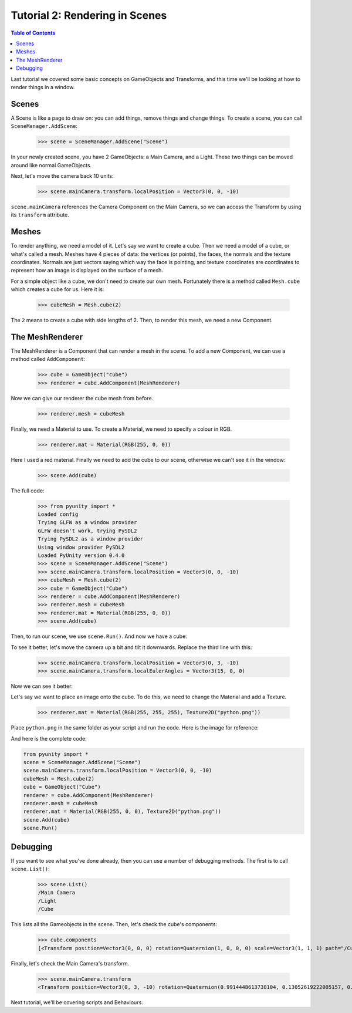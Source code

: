 ===============================
Tutorial 2: Rendering in Scenes
===============================

.. contents:: Table of Contents
   :depth: 1
   :local:

Last tutorial we covered some basic concepts
on GameObjects and Transforms, and this time
we'll be looking at how to render things in
a window.

Scenes
======
A Scene is like a page to draw on: you can
add things, remove things and change things.
To create a scene, you can call
``SceneManager.AddScene``:

   >>> scene = SceneManager.AddScene("Scene")

In your newly created scene, you have 2 GameObjects:
a Main Camera, and a Light. These two things can be
moved around like normal GameObjects.

Next, let's move the camera back 10 units:

   >>> scene.mainCamera.transform.localPosition = Vector3(0, 0, -10)

``scene.mainCamera`` references the Camera Component
on the Main Camera, so we can access the Transform
by using its ``transform`` attribute.

Meshes
======
To render anything, we need a model of it. Let's say
we want to create a cube. Then we need a model of a
cube, or what's called a mesh. Meshes have 4 pieces
of data: the vertices (or points), the faces, the
normals and the texture coordinates. Normals are
just vectors saying which way the face is pointing,
and texture coordinates are coordinates to represent
how an image is displayed on the surface of a mesh.

For a simple object like a cube, we don't need to
create our own mesh. Fortunately there is a method
called ``Mesh.cube`` which creates a cube for us.
Here it is:

   >>> cubeMesh = Mesh.cube(2)

The ``2`` means to create a cube with side lengths of
2. Then, to render this mesh, we need a new Component.

The MeshRenderer
================
The MeshRenderer is a Component that can render a mesh
in the scene. To add a new Component, we can use
a method called ``AddComponent``:

   >>> cube = GameObject("cube")
   >>> renderer = cube.AddComponent(MeshRenderer)

Now we can give our renderer the cube mesh from before.

   >>> renderer.mesh = cubeMesh

Finally, we need a Material to use. To create a Material,
we need to specify a colour in RGB.

   >>> renderer.mat = Material(RGB(255, 0, 0))

Here I used a red material. Finally we need to add the cube
to our scene, otherwise we can't see it in the window:

   >>> scene.Add(cube)

The full code:

   >>> from pyunity import *
   Loaded config
   Trying GLFW as a window provider
   GLFW doesn't work, trying PySDL2
   Trying PySDL2 as a window provider
   Using window provider PySDL2
   Loaded PyUnity version 0.4.0
   >>> scene = SceneManager.AddScene("Scene")
   >>> scene.mainCamera.transform.localPosition = Vector3(0, 0, -10)
   >>> cubeMesh = Mesh.cube(2)
   >>> cube = GameObject("Cube")
   >>> renderer = cube.AddComponent(MeshRenderer)
   >>> renderer.mesh = cubeMesh
   >>> renderer.mat = Material(RGB(255, 0, 0))
   >>> scene.Add(cube)

Then, to run our scene, we use ``scene.Run()``. And now we have
a cube:

.. image:: ../static/cube.png

To see it better, let's move the camera up a bit and tilt it
downwards. Replace the third line with this:

   >>> scene.mainCamera.transform.localPosition = Vector3(0, 3, -10)
   >>> scene.mainCamera.transform.localEulerAngles = Vector3(15, 0, 0)

Now we can see it better:

.. image:: ../static/cube2.png

Let's say we want to place an image onto the cube. To do this,
we need to change the Material and add a Texture.

   >>> renderer.mat = Material(RGB(255, 255, 255), Texture2D("python.png"))

Place ``python.png`` in the same folder as your script and run
the code. Here is the image for reference:

.. image:: ../static/python.png

And here is the complete code:

.. code-block:: python

   from pyunity import *
   scene = SceneManager.AddScene("Scene")
   scene.mainCamera.transform.localPosition = Vector3(0, 0, -10)
   cubeMesh = Mesh.cube(2)
   cube = GameObject("Cube")
   renderer = cube.AddComponent(MeshRenderer)
   renderer.mesh = cubeMesh
   renderer.mat = Material(RGB(255, 0, 0), Texture2D("python.png"))
   scene.Add(cube)
   scene.Run()

Debugging
=========
If you want to see what you've done already, then you can use
a number of debugging methods. The first is to call ``scene.List()``:

   >>> scene.List()
   /Main Camera
   /Light
   /Cube

This lists all the Gameobjects in the scene. Then, let's check
the cube's components:

   >>> cube.components
   [<Transform position=Vector3(0, 0, 0) rotation=Quaternion(1, 0, 0, 0) scale=Vector3(1, 1, 1) path="/Cube">, <pyunity.core.MeshRenderer object at 0x0B170CA0>]

Finally, let's check the Main Camera's transform.

   >>> scene.mainCamera.transform
   <Transform position=Vector3(0, 3, -10) rotation=Quaternion(0.9914448613738104, 0.13052619222005157, 0.0, 0.0) scale=Vector3(1, 1, 1) path="/Main Camera">

Next tutorial, we'll be covering scripts and Behaviours.
